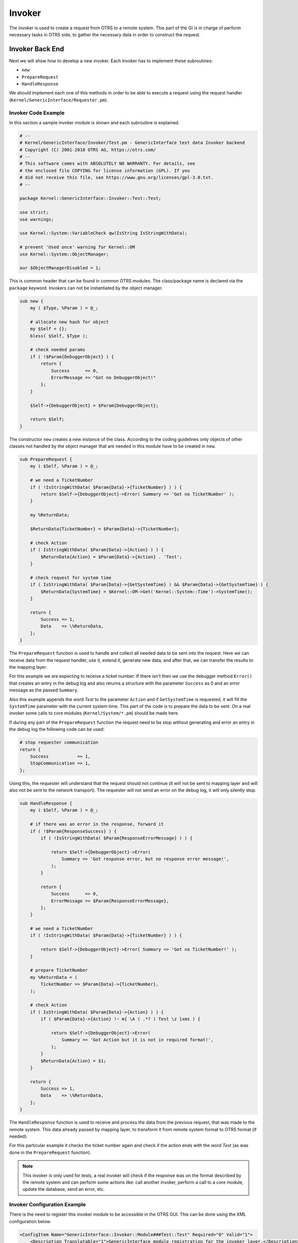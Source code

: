 Invoker
=======

The invoker is used to create a request from OTRS to a remote system. This part of the GI is in charge of perform necessary tasks in OTRS side, to gather the necessary data in order to construct the request.


Invoker Back End
----------------

Next we will show how to develop a new invoker. Each invoker has to implement these subroutines:

-  ``new``
-  ``PrepareRequest``
-  ``HandleResponse``

We should implement each one of this methods in order to be able to execute a request using the request handler (``Kernel/GenericInterface/Requester.pm``).


Invoker Code Example
~~~~~~~~~~~~~~~~~~~~

In this section a sample invoker module is shown and each subroutine is explained.

.. code-block:: Perl

   # --
   # Kernel/GenericInterface/Invoker/Test.pm - GenericInterface test data Invoker backend
   # Copyright (C) 2001-2018 OTRS AG, https://otrs.com/
   # --
   # This software comes with ABSOLUTELY NO WARRANTY. For details, see
   # the enclosed file COPYING for license information (GPL). If you
   # did not receive this file, see https://www.gnu.org/licenses/gpl-3.0.txt.
   # --

   package Kernel::GenericInterface::Invoker::Test::Test;

   use strict;
   use warnings;

   use Kernel::System::VariableCheck qw(IsString IsStringWithData);

   # prevent 'Used once' warning for Kernel::OM
   use Kernel::System::ObjectManager;

   our $ObjectManagerDisabled = 1;

This is common header that can be found in common OTRS modules. The class/package name is declared via the ``package`` keyword. Invokers can not be instantiated by the object manager.

.. code-block:: Perl

   sub new {
       my ( $Type, %Param ) = @_;

       # allocate new hash for object
       my $Self = {};
       bless( $Self, $Type );

       # check needed params
       if ( !$Param{DebuggerObject} ) {
           return {
               Success      => 0,
               ErrorMessage => "Got no DebuggerObject!"
           };
       }

       $Self->{DebuggerObject} = $Param{DebuggerObject};

       return $Self;
   }

The constructor ``new`` creates a new instance of the class. According to the coding guidelines only objects of other classes not handled by the object manager that are needed in this module have to be created in ``new``.

.. code-block:: Perl

   sub PrepareRequest {
       my ( $Self, %Param ) = @_;

       # we need a TicketNumber
       if ( !IsStringWithData( $Param{Data}->{TicketNumber} ) ) {
           return $Self->{DebuggerObject}->Error( Summary => 'Got no TicketNumber' );
       }

       my %ReturnData;

       $ReturnData{TicketNumber} = $Param{Data}->{TicketNumber};

       # check Action
       if ( IsStringWithData( $Param{Data}->{Action} ) ) {
           $ReturnData{Action} = $Param{Data}->{Action} . 'Test';
       }

       # check request for system time
       if ( IsStringWithData( $Param{Data}->{GetSystemTime} ) && $Param{Data}->{GetSystemTime} ) {
           $ReturnData{SystemTime} = $Kernel::OM->Get('Kernel::System::Time')->SystemTime();
       }

       return {
           Success => 1,
           Data    => \%ReturnData,
       };
   }

The ``PrepareRequest`` function is used to handle and collect all needed data to be sent into the request. Here we can receive data from the request handler, use it, extend it, generate new data, and after that, we can transfer the results to the mapping layer.

For this example we are expecting to receive a ticket number. If there isn't then we use the debugger method ``Error()`` that creates an entry in the debug log and also returns a structure with the parameter ``Success`` as 0 and an error message as the passed ``Summary``.

Also this example appends the word *Test* to the parameter ``Action`` and if ``GetSystemTime`` is requested, it will fill the ``SystemTime`` parameter with the current system time. This part of the code is to prepare the data to be sent. On a real invoker some calls to core modules (``Kernel/System/*.pm``) should be made here.

If during any part of the ``PrepareRequest`` function the request need to be stop without generating and error an entry in the debug log the following code can be used:

.. code-block:: Perl

   # stop requester communication
   return {
       Success           => 1,
       StopCommunication => 1,
   };

Using this, the requester will understand that the request should not continue (it will not be sent to mapping layer and will also not be sent to the network transport). The requester will not send an error on the debug log, it will only silently stop.

.. code-block:: Perl

   sub HandleResponse {
       my ( $Self, %Param ) = @_;

       # if there was an error in the response, forward it
       if ( !$Param{ResponseSuccess} ) {
           if ( !IsStringWithData( $Param{ResponseErrorMessage} ) ) {

               return $Self->{DebuggerObject}->Error(
                   Summary => 'Got response error, but no response error message!',
               );
           }

           return {
               Success      => 0,
               ErrorMessage => $Param{ResponseErrorMessage},
           };
       }

       # we need a TicketNumber
       if ( !IsStringWithData( $Param{Data}->{TicketNumber} ) ) {

           return $Self->{DebuggerObject}->Error( Summary => 'Got no TicketNumber!' );
       }

       # prepare TicketNumber
       my %ReturnData = (
           TicketNumber => $Param{Data}->{TicketNumber},
       );

       # check Action
       if ( IsStringWithData( $Param{Data}->{Action} ) ) {
           if ( $Param{Data}->{Action} !~ m{ \A ( .*? ) Test \z }xms ) {

               return $Self->{DebuggerObject}->Error(
                   Summary => 'Got Action but it is not in required format!',
               );
           }
           $ReturnData{Action} = $1;
       }

       return {
           Success => 1,
           Data    => \%ReturnData,
       };
   }

The ``HandleResponse`` function is used to receive and process the data from the previous request, that was made to the remote system. This data already passed by mapping layer, to transform it from remote system
format to OTRS format (if needed).

For this particular example it checks the ticket number again and check if the action ends with the word *Test* (as was done in the ``PrepareRequest`` function).

.. note::

   This invoker is only used for tests, a real invoker will check if the response was on the format described by the remote system and can perform some actions like: call another invoker, perform a call to a core module, update the database, send an error, etc.


Invoker Configuration Example
~~~~~~~~~~~~~~~~~~~~~~~~~~~~~

There is the need to register this invoker module to be accessible in the OTRS GUI. This can be done using the XML configuration below.

.. code-block:: XML

   <ConfigItem Name="GenericInterface::Invoker::Module###Test::Test" Required="0" Valid="1">
       <Description Translatable="1">GenericInterface module registration for the invoker layer.</Description>
       <Group>GenericInterface</Group>
       <SubGroup>GenericInterface::Invoker::ModuleRegistration</SubGroup>
       <Setting>
           <Hash>
               <Item Key="Name">Test</Item>
               <Item Key="Controller">Test</Item>
               <Item Key="ConfigDialog">AdminGenericInterfaceInvokerDefault</Item>
           </Hash>
       </Setting>
   </ConfigItem>
